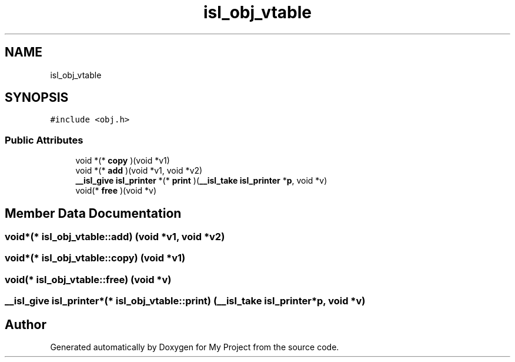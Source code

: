 .TH "isl_obj_vtable" 3 "Sun Jul 12 2020" "My Project" \" -*- nroff -*-
.ad l
.nh
.SH NAME
isl_obj_vtable
.SH SYNOPSIS
.br
.PP
.PP
\fC#include <obj\&.h>\fP
.SS "Public Attributes"

.in +1c
.ti -1c
.RI "void *(* \fBcopy\fP )(void *v1)"
.br
.ti -1c
.RI "void *(* \fBadd\fP )(void *v1, void *v2)"
.br
.ti -1c
.RI "\fB__isl_give\fP \fBisl_printer\fP *(* \fBprint\fP )(\fB__isl_take\fP \fBisl_printer\fP *\fBp\fP, void *v)"
.br
.ti -1c
.RI "void(* \fBfree\fP )(void *v)"
.br
.in -1c
.SH "Member Data Documentation"
.PP 
.SS "void*(* isl_obj_vtable::add) (void *v1, void *v2)"

.SS "void*(* isl_obj_vtable::copy) (void *v1)"

.SS "void(* isl_obj_vtable::free) (void *v)"

.SS "\fB__isl_give\fP \fBisl_printer\fP*(* isl_obj_vtable::print) (\fB__isl_take\fP \fBisl_printer\fP *\fBp\fP, void *v)"


.SH "Author"
.PP 
Generated automatically by Doxygen for My Project from the source code\&.
